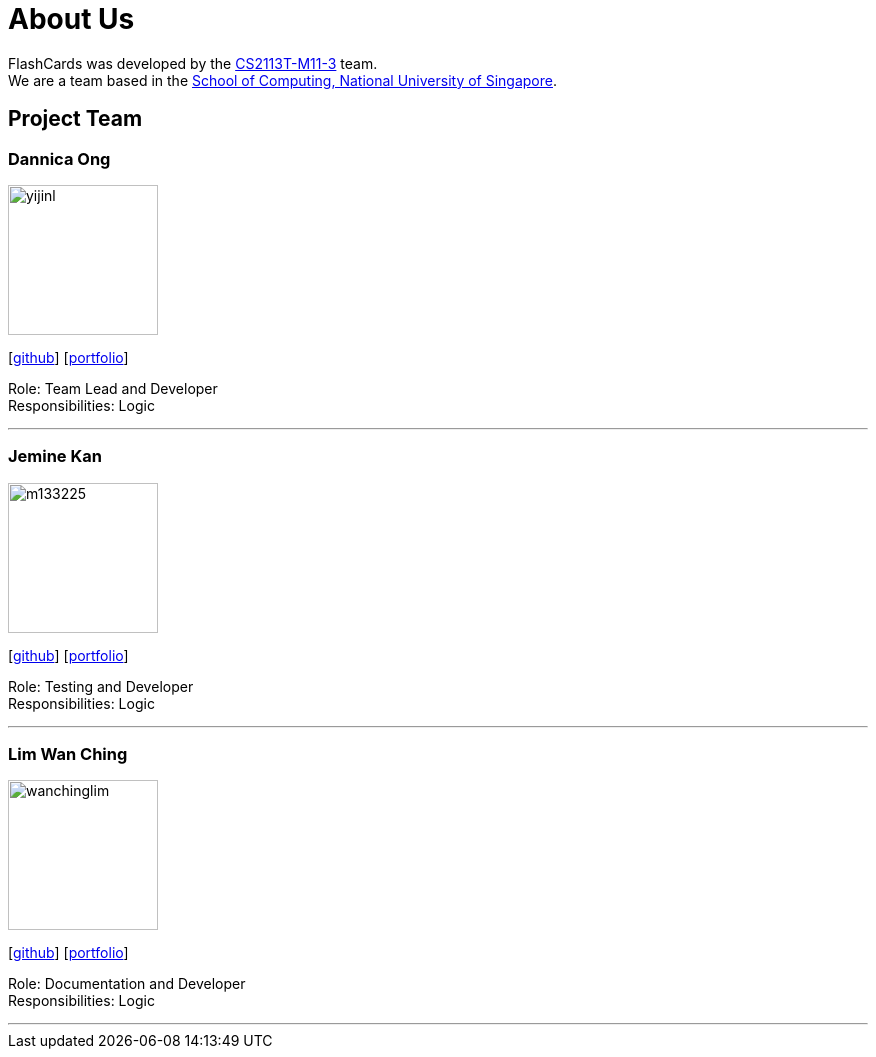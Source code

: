 = About Us
:site-section: AboutUs
:relfileprefix: team/
:imagesDir: images
:stylesDir: stylesheets

FlashCards was developed by the https://github.com/cs2113-ay1819s2-m11-3[CS2113T-M11-3] team. +
We are a team based in the http://www.comp.nus.edu.sg[School of Computing, National University of Singapore].

== Project Team

=== Dannica Ong
image::yijinl.jpg[width="150", align="left"]
{empty}[http://github.com/dannong[github]] [<<dannicaong#, portfolio>>]

Role: Team Lead and Developer +
Responsibilities: Logic

'''

=== Jemine Kan
image::m133225.jpg[width="150", align="left"]
{empty}[http://github.com/jemine1998[github]] [<<jeminekan#, portfolio>>]

Role: Testing and Developer +
Responsibilities: Logic

'''

=== Lim Wan Ching
image::wanchinglim.png[width="150", align="left"]
{empty}[http://github.com/wanchinglim[github]] [<<wanchinglim#, portfolio>>]

Role: Documentation and Developer +
Responsibilities: Logic

'''
